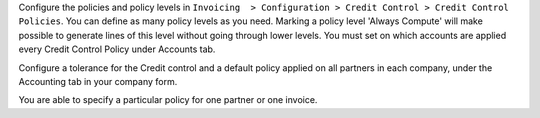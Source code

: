 Configure the policies and policy levels in ``Invoicing  > Configuration >
Credit Control > Credit Control Policies``.
You can define as many policy levels as you need. Marking a policy level
'Always Compute' will make possible to generate lines of this level
without going through lower levels.
You must set on which accounts are applied every Credit Control Policy
under Accounts tab.

Configure a tolerance for the Credit control and a default policy
applied on all partners in each company, under the Accounting tab in your
company form.

You are able to specify a particular policy for one partner or one invoice.
